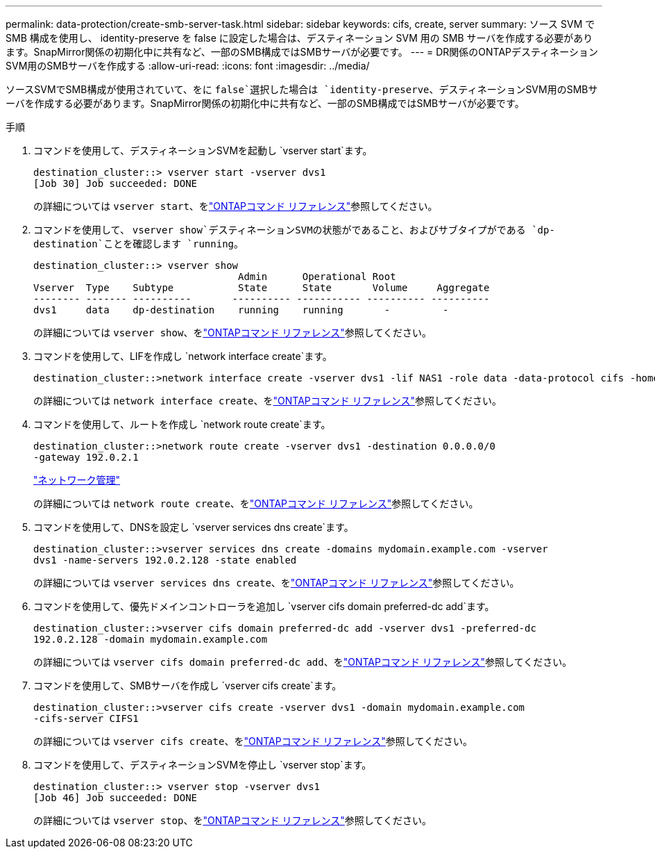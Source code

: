 ---
permalink: data-protection/create-smb-server-task.html 
sidebar: sidebar 
keywords: cifs, create, server 
summary: ソース SVM で SMB 構成を使用し、 identity-preserve を false に設定した場合は、デスティネーション SVM 用の SMB サーバを作成する必要があります。SnapMirror関係の初期化中に共有など、一部のSMB構成ではSMBサーバが必要です。 
---
= DR関係のONTAPデスティネーションSVM用のSMBサーバを作成する
:allow-uri-read: 
:icons: font
:imagesdir: ../media/


[role="lead"]
ソースSVMでSMB構成が使用されていて、をに `false`選択した場合は `identity-preserve`、デスティネーションSVM用のSMBサーバを作成する必要があります。SnapMirror関係の初期化中に共有など、一部のSMB構成ではSMBサーバが必要です。

.手順
. コマンドを使用して、デスティネーションSVMを起動し `vserver start`ます。
+
[listing]
----
destination_cluster::> vserver start -vserver dvs1
[Job 30] Job succeeded: DONE
----
+
の詳細については `vserver start`、をlink:https://docs.netapp.com/us-en/ontap-cli/vserver-start.html["ONTAPコマンド リファレンス"^]参照してください。

. コマンドを使用して、 `vserver show`デスティネーションSVMの状態がであること、およびサブタイプがである `dp-destination`ことを確認します `running`。
+
[listing]
----
destination_cluster::> vserver show
                                   Admin      Operational Root
Vserver  Type    Subtype           State      State       Volume     Aggregate
-------- ------- ----------       ---------- ----------- ---------- ----------
dvs1     data    dp-destination    running    running       -         -
----
+
の詳細については `vserver show`、をlink:https://docs.netapp.com/us-en/ontap-cli/vserver-show.html["ONTAPコマンド リファレンス"^]参照してください。

. コマンドを使用して、LIFを作成し `network interface create`ます。
+
[listing]
----
destination_cluster::>network interface create -vserver dvs1 -lif NAS1 -role data -data-protocol cifs -home-node destination_cluster-01 -home-port a0a-101  -address 192.0.2.128 -netmask 255.255.255.128
----
+
の詳細については `network interface create`、をlink:https://docs.netapp.com/us-en/ontap-cli/network-interface-create.html["ONTAPコマンド リファレンス"^]参照してください。

. コマンドを使用して、ルートを作成し `network route create`ます。
+
[listing]
----
destination_cluster::>network route create -vserver dvs1 -destination 0.0.0.0/0
-gateway 192.0.2.1
----
+
link:../networking/networking_reference.html["ネットワーク管理"]

+
の詳細については `network route create`、をlink:https://docs.netapp.com/us-en/ontap-cli/network-route-create.html["ONTAPコマンド リファレンス"^]参照してください。

. コマンドを使用して、DNSを設定し `vserver services dns create`ます。
+
[listing]
----
destination_cluster::>vserver services dns create -domains mydomain.example.com -vserver
dvs1 -name-servers 192.0.2.128 -state enabled
----
+
の詳細については `vserver services dns create`、をlink:https://docs.netapp.com/us-en/ontap-cli/search.html?q=vserver+services+dns+create["ONTAPコマンド リファレンス"^]参照してください。

. コマンドを使用して、優先ドメインコントローラを追加し `vserver cifs domain preferred-dc add`ます。
+
[listing]
----
destination_cluster::>vserver cifs domain preferred-dc add -vserver dvs1 -preferred-dc
192.0.2.128 -domain mydomain.example.com
----
+
の詳細については `vserver cifs domain preferred-dc add`、をlink:https://docs.netapp.com/us-en/ontap-cli/vserver-cifs-domain-preferred-dc-add.html["ONTAPコマンド リファレンス"^]参照してください。

. コマンドを使用して、SMBサーバを作成し `vserver cifs create`ます。
+
[listing]
----
destination_cluster::>vserver cifs create -vserver dvs1 -domain mydomain.example.com
-cifs-server CIFS1
----
+
の詳細については `vserver cifs create`、をlink:https://docs.netapp.com/us-en/ontap-cli/vserver-cifs-create.html["ONTAPコマンド リファレンス"^]参照してください。

. コマンドを使用して、デスティネーションSVMを停止し `vserver stop`ます。
+
[listing]
----
destination_cluster::> vserver stop -vserver dvs1
[Job 46] Job succeeded: DONE
----
+
の詳細については `vserver stop`、をlink:https://docs.netapp.com/us-en/ontap-cli/vserver-stop.html["ONTAPコマンド リファレンス"^]参照してください。


